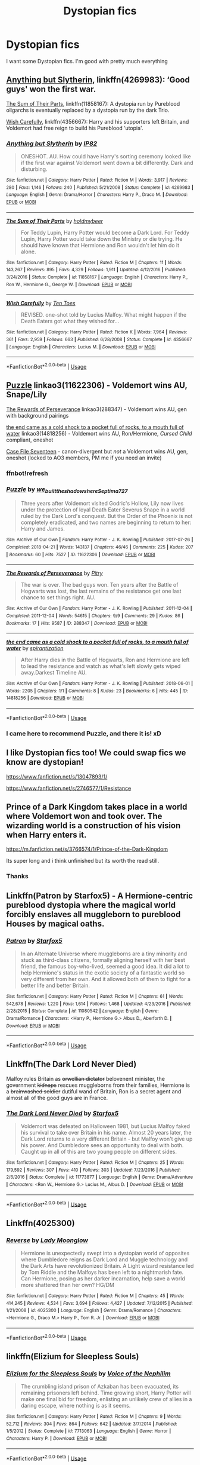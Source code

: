 #+TITLE: Dystopian fics

* Dystopian fics
:PROPERTIES:
:Author: Ladter
:Score: 6
:DateUnix: 1560109385.0
:DateShort: 2019-Jun-10
:FlairText: Request
:END:
I want some Dystopian fics. I'm good with pretty much everything


** [[https://www.fanfiction.net/s/4269983/1/][Anything but Slytherin]], linkffn(4269983): ‘Good guys' won the first war.

[[https://www.fanfiction.net/s/11858167/1/][The Sum of Their Parts]], linkffn(11858167): A dystopia run by Pureblood oligarchs is eventually replaced by a dystopia run by the dark Trio.

[[https://www.fanfiction.net/s/4356667/1/][Wish Carefully]], linkffn(4356667): Harry and his supporters left Britain, and Voldemort had free reign to build his Pureblood ‘utopia'.
:PROPERTIES:
:Author: InquisitorCOC
:Score: 4
:DateUnix: 1560132728.0
:DateShort: 2019-Jun-10
:END:

*** [[https://www.fanfiction.net/s/4269983/1/][*/Anything but Slytherin/*]] by [[https://www.fanfiction.net/u/888655/IP82][/IP82/]]

#+begin_quote
  ONESHOT. AU. How could have Harry's sorting ceremony looked like if the first war against Voldemort went down a bit differently. Dark and disturbing.
#+end_quote

^{/Site/:} ^{fanfiction.net} ^{*|*} ^{/Category/:} ^{Harry} ^{Potter} ^{*|*} ^{/Rated/:} ^{Fiction} ^{M} ^{*|*} ^{/Words/:} ^{3,917} ^{*|*} ^{/Reviews/:} ^{280} ^{*|*} ^{/Favs/:} ^{1,146} ^{*|*} ^{/Follows/:} ^{240} ^{*|*} ^{/Published/:} ^{5/21/2008} ^{*|*} ^{/Status/:} ^{Complete} ^{*|*} ^{/id/:} ^{4269983} ^{*|*} ^{/Language/:} ^{English} ^{*|*} ^{/Genre/:} ^{Drama/Horror} ^{*|*} ^{/Characters/:} ^{Harry} ^{P.,} ^{Draco} ^{M.} ^{*|*} ^{/Download/:} ^{[[http://www.ff2ebook.com/old/ffn-bot/index.php?id=4269983&source=ff&filetype=epub][EPUB]]} ^{or} ^{[[http://www.ff2ebook.com/old/ffn-bot/index.php?id=4269983&source=ff&filetype=mobi][MOBI]]}

--------------

[[https://www.fanfiction.net/s/11858167/1/][*/The Sum of Their Parts/*]] by [[https://www.fanfiction.net/u/7396284/holdmybeer][/holdmybeer/]]

#+begin_quote
  For Teddy Lupin, Harry Potter would become a Dark Lord. For Teddy Lupin, Harry Potter would take down the Ministry or die trying. He should have known that Hermione and Ron wouldn't let him do it alone.
#+end_quote

^{/Site/:} ^{fanfiction.net} ^{*|*} ^{/Category/:} ^{Harry} ^{Potter} ^{*|*} ^{/Rated/:} ^{Fiction} ^{M} ^{*|*} ^{/Chapters/:} ^{11} ^{*|*} ^{/Words/:} ^{143,267} ^{*|*} ^{/Reviews/:} ^{895} ^{*|*} ^{/Favs/:} ^{4,329} ^{*|*} ^{/Follows/:} ^{1,911} ^{*|*} ^{/Updated/:} ^{4/12/2016} ^{*|*} ^{/Published/:} ^{3/24/2016} ^{*|*} ^{/Status/:} ^{Complete} ^{*|*} ^{/id/:} ^{11858167} ^{*|*} ^{/Language/:} ^{English} ^{*|*} ^{/Characters/:} ^{Harry} ^{P.,} ^{Ron} ^{W.,} ^{Hermione} ^{G.,} ^{George} ^{W.} ^{*|*} ^{/Download/:} ^{[[http://www.ff2ebook.com/old/ffn-bot/index.php?id=11858167&source=ff&filetype=epub][EPUB]]} ^{or} ^{[[http://www.ff2ebook.com/old/ffn-bot/index.php?id=11858167&source=ff&filetype=mobi][MOBI]]}

--------------

[[https://www.fanfiction.net/s/4356667/1/][*/Wish Carefully/*]] by [[https://www.fanfiction.net/u/1193258/Ten-Toes][/Ten Toes/]]

#+begin_quote
  REVISED. one-shot told by Lucius Malfoy. What might happen if the Death Eaters got what they wished for...
#+end_quote

^{/Site/:} ^{fanfiction.net} ^{*|*} ^{/Category/:} ^{Harry} ^{Potter} ^{*|*} ^{/Rated/:} ^{Fiction} ^{K} ^{*|*} ^{/Words/:} ^{7,964} ^{*|*} ^{/Reviews/:} ^{361} ^{*|*} ^{/Favs/:} ^{2,959} ^{*|*} ^{/Follows/:} ^{663} ^{*|*} ^{/Published/:} ^{6/28/2008} ^{*|*} ^{/Status/:} ^{Complete} ^{*|*} ^{/id/:} ^{4356667} ^{*|*} ^{/Language/:} ^{English} ^{*|*} ^{/Characters/:} ^{Lucius} ^{M.} ^{*|*} ^{/Download/:} ^{[[http://www.ff2ebook.com/old/ffn-bot/index.php?id=4356667&source=ff&filetype=epub][EPUB]]} ^{or} ^{[[http://www.ff2ebook.com/old/ffn-bot/index.php?id=4356667&source=ff&filetype=mobi][MOBI]]}

--------------

*FanfictionBot*^{2.0.0-beta} | [[https://github.com/tusing/reddit-ffn-bot/wiki/Usage][Usage]]
:PROPERTIES:
:Author: FanfictionBot
:Score: 1
:DateUnix: 1560132743.0
:DateShort: 2019-Jun-10
:END:


** [[https://archiveofourown.org/works/11622306][Puzzle]] linkao3(11622306) - Voldemort wins AU, Snape/Lily

[[https://archiveofourown.org/works/288347][The Rewards of Perseverance]] linkao3(288347) - Voldemort wins AU, gen with background pairings

[[https://archiveofourown.org/works/14818256][the end came as a cold shock to a pocket full of rocks, to a mouth full of water]] linkao3(14818256) - Voldemort wins AU, Ron/Hermione, /Cursed Child/ compliant, oneshot

[[https://archiveofourown.org/works/3782908][Case File Seventeen]] - canon-divergent but /not/ a Voldemort wins AU, gen, oneshot (locked to AO3 members, PM me if you need an invite)
:PROPERTIES:
:Author: siderumincaelo
:Score: 5
:DateUnix: 1560134981.0
:DateShort: 2019-Jun-10
:END:

*** ffnbot!refresh
:PROPERTIES:
:Author: siderumincaelo
:Score: 1
:DateUnix: 1560136072.0
:DateShort: 2019-Jun-10
:END:


*** [[https://archiveofourown.org/works/11622306][*/Puzzle/*]] by [[https://www.archiveofourown.org/users/we_built_the_shadows_here/pseuds/we_built_the_shadows_here/users/Septima727/pseuds/Septima727][/we_built_the_shadows_hereSeptima727/]]

#+begin_quote
  Three years after Voldemort visited Godric's Hollow, Lily now lives under the protection of loyal Death Eater Severus Snape in a world ruled by the Dark Lord's conquest. But the Order of the Phoenix is not completely eradicated, and two names are beginning to return to her: Harry and James.
#+end_quote

^{/Site/:} ^{Archive} ^{of} ^{Our} ^{Own} ^{*|*} ^{/Fandom/:} ^{Harry} ^{Potter} ^{-} ^{J.} ^{K.} ^{Rowling} ^{*|*} ^{/Published/:} ^{2017-07-26} ^{*|*} ^{/Completed/:} ^{2018-04-21} ^{*|*} ^{/Words/:} ^{143137} ^{*|*} ^{/Chapters/:} ^{46/46} ^{*|*} ^{/Comments/:} ^{225} ^{*|*} ^{/Kudos/:} ^{207} ^{*|*} ^{/Bookmarks/:} ^{60} ^{*|*} ^{/Hits/:} ^{7527} ^{*|*} ^{/ID/:} ^{11622306} ^{*|*} ^{/Download/:} ^{[[https://archiveofourown.org/downloads/11622306/Puzzle.epub?updated_at=1524328686][EPUB]]} ^{or} ^{[[https://archiveofourown.org/downloads/11622306/Puzzle.mobi?updated_at=1524328686][MOBI]]}

--------------

[[https://archiveofourown.org/works/288347][*/The Rewards of Perseverance/*]] by [[https://www.archiveofourown.org/users/Pitry/pseuds/Pitry][/Pitry/]]

#+begin_quote
  The war is over. The bad guys won. Ten years after the Battle of Hogwarts was lost, the last remains of the resistance get one last chance to set things right. AU.
#+end_quote

^{/Site/:} ^{Archive} ^{of} ^{Our} ^{Own} ^{*|*} ^{/Fandom/:} ^{Harry} ^{Potter} ^{-} ^{J.} ^{K.} ^{Rowling} ^{*|*} ^{/Published/:} ^{2011-12-04} ^{*|*} ^{/Completed/:} ^{2011-12-04} ^{*|*} ^{/Words/:} ^{54615} ^{*|*} ^{/Chapters/:} ^{9/9} ^{*|*} ^{/Comments/:} ^{29} ^{*|*} ^{/Kudos/:} ^{86} ^{*|*} ^{/Bookmarks/:} ^{17} ^{*|*} ^{/Hits/:} ^{9587} ^{*|*} ^{/ID/:} ^{288347} ^{*|*} ^{/Download/:} ^{[[https://archiveofourown.org/downloads/288347/The%20Rewards%20of.epub?updated_at=1387518032][EPUB]]} ^{or} ^{[[https://archiveofourown.org/downloads/288347/The%20Rewards%20of.mobi?updated_at=1387518032][MOBI]]}

--------------

[[https://archiveofourown.org/works/14818256][*/the end came as a cold shock to a pocket full of rocks, to a mouth full of water/*]] by [[https://www.archiveofourown.org/users/spirantization/pseuds/spirantization][/spirantization/]]

#+begin_quote
  After Harry dies in the Battle of Hogwarts, Ron and Hermione are left to lead the resistance and watch as what's left slowly gets wiped away.Darkest Timeline AU.
#+end_quote

^{/Site/:} ^{Archive} ^{of} ^{Our} ^{Own} ^{*|*} ^{/Fandom/:} ^{Harry} ^{Potter} ^{-} ^{J.} ^{K.} ^{Rowling} ^{*|*} ^{/Published/:} ^{2018-06-01} ^{*|*} ^{/Words/:} ^{2205} ^{*|*} ^{/Chapters/:} ^{1/1} ^{*|*} ^{/Comments/:} ^{8} ^{*|*} ^{/Kudos/:} ^{23} ^{*|*} ^{/Bookmarks/:} ^{6} ^{*|*} ^{/Hits/:} ^{445} ^{*|*} ^{/ID/:} ^{14818256} ^{*|*} ^{/Download/:} ^{[[https://archiveofourown.org/downloads/14818256/the%20end%20came%20as%20a%20cold.epub?updated_at=1543411236][EPUB]]} ^{or} ^{[[https://archiveofourown.org/downloads/14818256/the%20end%20came%20as%20a%20cold.mobi?updated_at=1543411236][MOBI]]}

--------------

*FanfictionBot*^{2.0.0-beta} | [[https://github.com/tusing/reddit-ffn-bot/wiki/Usage][Usage]]
:PROPERTIES:
:Author: FanfictionBot
:Score: 1
:DateUnix: 1560136099.0
:DateShort: 2019-Jun-10
:END:


*** I came here to recommend Puzzle, and there it is! xD
:PROPERTIES:
:Author: jade_eyed_angel
:Score: 1
:DateUnix: 1560486727.0
:DateShort: 2019-Jun-14
:END:


** I like Dystopian fics too! We could swap fics we know are dystopian!

[[https://www.fanfiction.net/s/13047893/1/]]

[[https://www.fanfiction.net/s/2746577/10/Resistance][https://www.fanfiction.net/s/2746577/1/Resistance]]
:PROPERTIES:
:Score: 3
:DateUnix: 1560109887.0
:DateShort: 2019-Jun-10
:END:


** Prince of a Dark Kingdom takes place in a world where Voldemort won and took over. The wizarding world is a construction of his vision when Harry enters it.

[[https://m.fanfiction.net/s/3766574/1/Prince-of-the-Dark-Kingdom]]

Its super long and i think unfinished but its worth the read still.
:PROPERTIES:
:Author: literaltrashgoblin
:Score: 2
:DateUnix: 1560123195.0
:DateShort: 2019-Jun-10
:END:

*** Thanks
:PROPERTIES:
:Author: Ladter
:Score: 1
:DateUnix: 1560123240.0
:DateShort: 2019-Jun-10
:END:


** Linkffn(Patron by Starfox5) - A Hermione-centric pureblood dystopia where the magical world forcibly enslaves all muggleborn to pureblood Houses by magical oaths.
:PROPERTIES:
:Author: rohan62442
:Score: 2
:DateUnix: 1560149986.0
:DateShort: 2019-Jun-10
:END:

*** [[https://www.fanfiction.net/s/11080542/1/][*/Patron/*]] by [[https://www.fanfiction.net/u/2548648/Starfox5][/Starfox5/]]

#+begin_quote
  In an Alternate Universe where muggleborns are a tiny minority and stuck as third-class citizens, formally aligning herself with her best friend, the famous boy-who-lived, seemed a good idea. It did a lot to help Hermione's status in the exotic society of a fantastic world so very different from her own. And it allowed both of them to fight for a better life and better Britain.
#+end_quote

^{/Site/:} ^{fanfiction.net} ^{*|*} ^{/Category/:} ^{Harry} ^{Potter} ^{*|*} ^{/Rated/:} ^{Fiction} ^{M} ^{*|*} ^{/Chapters/:} ^{61} ^{*|*} ^{/Words/:} ^{542,678} ^{*|*} ^{/Reviews/:} ^{1,220} ^{*|*} ^{/Favs/:} ^{1,614} ^{*|*} ^{/Follows/:} ^{1,468} ^{*|*} ^{/Updated/:} ^{4/23/2016} ^{*|*} ^{/Published/:} ^{2/28/2015} ^{*|*} ^{/Status/:} ^{Complete} ^{*|*} ^{/id/:} ^{11080542} ^{*|*} ^{/Language/:} ^{English} ^{*|*} ^{/Genre/:} ^{Drama/Romance} ^{*|*} ^{/Characters/:} ^{<Harry} ^{P.,} ^{Hermione} ^{G.>} ^{Albus} ^{D.,} ^{Aberforth} ^{D.} ^{*|*} ^{/Download/:} ^{[[http://www.ff2ebook.com/old/ffn-bot/index.php?id=11080542&source=ff&filetype=epub][EPUB]]} ^{or} ^{[[http://www.ff2ebook.com/old/ffn-bot/index.php?id=11080542&source=ff&filetype=mobi][MOBI]]}

--------------

*FanfictionBot*^{2.0.0-beta} | [[https://github.com/tusing/reddit-ffn-bot/wiki/Usage][Usage]]
:PROPERTIES:
:Author: FanfictionBot
:Score: 1
:DateUnix: 1560150014.0
:DateShort: 2019-Jun-10
:END:


** Linkffn(The Dark Lord Never Died)

Malfoy rules Britain as +orwellian dictator+ belovenent minister, the government +kidnaps+ rescues muggleborns from their families, Hermione is a +brainwashed soldier+ dutiful wand of Britain, Ron is a secret agent and almost all of the good guys are in France.
:PROPERTIES:
:Author: 15_Redstones
:Score: 2
:DateUnix: 1560180187.0
:DateShort: 2019-Jun-10
:END:

*** [[https://www.fanfiction.net/s/11773877/1/][*/The Dark Lord Never Died/*]] by [[https://www.fanfiction.net/u/2548648/Starfox5][/Starfox5/]]

#+begin_quote
  Voldemort was defeated on Halloween 1981, but Lucius Malfoy faked his survival to take over Britain in his name. Almost 20 years later, the Dark Lord returns to a very different Britain - but Malfoy won't give up his power. And Dumbledore sees an opportunity to deal with both. Caught up in all of this are two young people on different sides.
#+end_quote

^{/Site/:} ^{fanfiction.net} ^{*|*} ^{/Category/:} ^{Harry} ^{Potter} ^{*|*} ^{/Rated/:} ^{Fiction} ^{M} ^{*|*} ^{/Chapters/:} ^{25} ^{*|*} ^{/Words/:} ^{179,592} ^{*|*} ^{/Reviews/:} ^{307} ^{*|*} ^{/Favs/:} ^{410} ^{*|*} ^{/Follows/:} ^{303} ^{*|*} ^{/Updated/:} ^{7/23/2016} ^{*|*} ^{/Published/:} ^{2/6/2016} ^{*|*} ^{/Status/:} ^{Complete} ^{*|*} ^{/id/:} ^{11773877} ^{*|*} ^{/Language/:} ^{English} ^{*|*} ^{/Genre/:} ^{Drama/Adventure} ^{*|*} ^{/Characters/:} ^{<Ron} ^{W.,} ^{Hermione} ^{G.>} ^{Lucius} ^{M.,} ^{Albus} ^{D.} ^{*|*} ^{/Download/:} ^{[[http://www.ff2ebook.com/old/ffn-bot/index.php?id=11773877&source=ff&filetype=epub][EPUB]]} ^{or} ^{[[http://www.ff2ebook.com/old/ffn-bot/index.php?id=11773877&source=ff&filetype=mobi][MOBI]]}

--------------

*FanfictionBot*^{2.0.0-beta} | [[https://github.com/tusing/reddit-ffn-bot/wiki/Usage][Usage]]
:PROPERTIES:
:Author: FanfictionBot
:Score: 1
:DateUnix: 1560180197.0
:DateShort: 2019-Jun-10
:END:


** Linkffn(4025300)
:PROPERTIES:
:Author: openthekey
:Score: 2
:DateUnix: 1560207529.0
:DateShort: 2019-Jun-11
:END:

*** [[https://www.fanfiction.net/s/4025300/1/][*/Reverse/*]] by [[https://www.fanfiction.net/u/727962/Lady-Moonglow][/Lady Moonglow/]]

#+begin_quote
  Hermione is unexpectedly swept into a dystopian world of opposites where Dumbledore reigns as Dark Lord and Muggle technology and the Dark Arts have revolutionized Britain. A Light wizard resistance led by Tom Riddle and the Malfoys has been left to a nightmarish fate. Can Hermione, posing as her darker incarnation, help save a world more shattered than her own? HG/DM
#+end_quote

^{/Site/:} ^{fanfiction.net} ^{*|*} ^{/Category/:} ^{Harry} ^{Potter} ^{*|*} ^{/Rated/:} ^{Fiction} ^{M} ^{*|*} ^{/Chapters/:} ^{45} ^{*|*} ^{/Words/:} ^{414,245} ^{*|*} ^{/Reviews/:} ^{4,534} ^{*|*} ^{/Favs/:} ^{3,694} ^{*|*} ^{/Follows/:} ^{4,427} ^{*|*} ^{/Updated/:} ^{7/12/2015} ^{*|*} ^{/Published/:} ^{1/21/2008} ^{*|*} ^{/id/:} ^{4025300} ^{*|*} ^{/Language/:} ^{English} ^{*|*} ^{/Genre/:} ^{Drama/Romance} ^{*|*} ^{/Characters/:} ^{<Hermione} ^{G.,} ^{Draco} ^{M.>} ^{Harry} ^{P.,} ^{Tom} ^{R.} ^{Jr.} ^{*|*} ^{/Download/:} ^{[[http://www.ff2ebook.com/old/ffn-bot/index.php?id=4025300&source=ff&filetype=epub][EPUB]]} ^{or} ^{[[http://www.ff2ebook.com/old/ffn-bot/index.php?id=4025300&source=ff&filetype=mobi][MOBI]]}

--------------

*FanfictionBot*^{2.0.0-beta} | [[https://github.com/tusing/reddit-ffn-bot/wiki/Usage][Usage]]
:PROPERTIES:
:Author: FanfictionBot
:Score: 1
:DateUnix: 1560207548.0
:DateShort: 2019-Jun-11
:END:


** linkffn(Elizium for Sleepless Souls)
:PROPERTIES:
:Author: natus92
:Score: 1
:DateUnix: 1560294559.0
:DateShort: 2019-Jun-12
:END:

*** [[https://www.fanfiction.net/s/7713063/1/][*/Elizium for the Sleepless Souls/*]] by [[https://www.fanfiction.net/u/1508866/Voice-of-the-Nephilim][/Voice of the Nephilim/]]

#+begin_quote
  The crumbling island prison of Azkaban has been evacuated, its remaining prisoners left behind. Time growing short, Harry Potter will make one final bid for freedom, enlisting an unlikely crew of allies in a daring escape, where nothing is as it seems.
#+end_quote

^{/Site/:} ^{fanfiction.net} ^{*|*} ^{/Category/:} ^{Harry} ^{Potter} ^{*|*} ^{/Rated/:} ^{Fiction} ^{M} ^{*|*} ^{/Chapters/:} ^{9} ^{*|*} ^{/Words/:} ^{52,712} ^{*|*} ^{/Reviews/:} ^{304} ^{*|*} ^{/Favs/:} ^{864} ^{*|*} ^{/Follows/:} ^{642} ^{*|*} ^{/Updated/:} ^{3/7/2014} ^{*|*} ^{/Published/:} ^{1/5/2012} ^{*|*} ^{/Status/:} ^{Complete} ^{*|*} ^{/id/:} ^{7713063} ^{*|*} ^{/Language/:} ^{English} ^{*|*} ^{/Genre/:} ^{Horror} ^{*|*} ^{/Characters/:} ^{Harry} ^{P.} ^{*|*} ^{/Download/:} ^{[[http://www.ff2ebook.com/old/ffn-bot/index.php?id=7713063&source=ff&filetype=epub][EPUB]]} ^{or} ^{[[http://www.ff2ebook.com/old/ffn-bot/index.php?id=7713063&source=ff&filetype=mobi][MOBI]]}

--------------

*FanfictionBot*^{2.0.0-beta} | [[https://github.com/tusing/reddit-ffn-bot/wiki/Usage][Usage]]
:PROPERTIES:
:Author: FanfictionBot
:Score: 1
:DateUnix: 1560294600.0
:DateShort: 2019-Jun-12
:END:


** Linkffn(imprisoned realm by lovehp) very dark dimension travel story.
:PROPERTIES:
:Author: ello_arry
:Score: 1
:DateUnix: 1560719366.0
:DateShort: 2019-Jun-17
:END:

*** [[https://www.fanfiction.net/s/2705927/1/][*/Imprisoned Realm/*]] by [[https://www.fanfiction.net/u/245967/LoveHP][/LoveHP/]]

#+begin_quote
  A trap during the Horcrux hunt sends Harry into a dimension where war has raged for 28 years. Harry must not only protect himself from Voldemort, but also from a rising new Dark Lord, the evil Ministry, a war-hardened Dumbledore... and himself. Will he find his way back home to finish his own war? COMPLETE.
#+end_quote

^{/Site/:} ^{fanfiction.net} ^{*|*} ^{/Category/:} ^{Harry} ^{Potter} ^{*|*} ^{/Rated/:} ^{Fiction} ^{M} ^{*|*} ^{/Chapters/:} ^{55} ^{*|*} ^{/Words/:} ^{325,208} ^{*|*} ^{/Reviews/:} ^{1,073} ^{*|*} ^{/Favs/:} ^{1,587} ^{*|*} ^{/Follows/:} ^{2,070} ^{*|*} ^{/Updated/:} ^{7/6/2018} ^{*|*} ^{/Published/:} ^{12/16/2005} ^{*|*} ^{/Status/:} ^{Complete} ^{*|*} ^{/id/:} ^{2705927} ^{*|*} ^{/Language/:} ^{English} ^{*|*} ^{/Genre/:} ^{Horror/Drama} ^{*|*} ^{/Characters/:} ^{Harry} ^{P.,} ^{Lily} ^{Evans} ^{P.,} ^{Severus} ^{S.,} ^{Albus} ^{D.} ^{*|*} ^{/Download/:} ^{[[http://www.ff2ebook.com/old/ffn-bot/index.php?id=2705927&source=ff&filetype=epub][EPUB]]} ^{or} ^{[[http://www.ff2ebook.com/old/ffn-bot/index.php?id=2705927&source=ff&filetype=mobi][MOBI]]}

--------------

*FanfictionBot*^{2.0.0-beta} | [[https://github.com/tusing/reddit-ffn-bot/wiki/Usage][Usage]]
:PROPERTIES:
:Author: FanfictionBot
:Score: 1
:DateUnix: 1560719412.0
:DateShort: 2019-Jun-17
:END:
